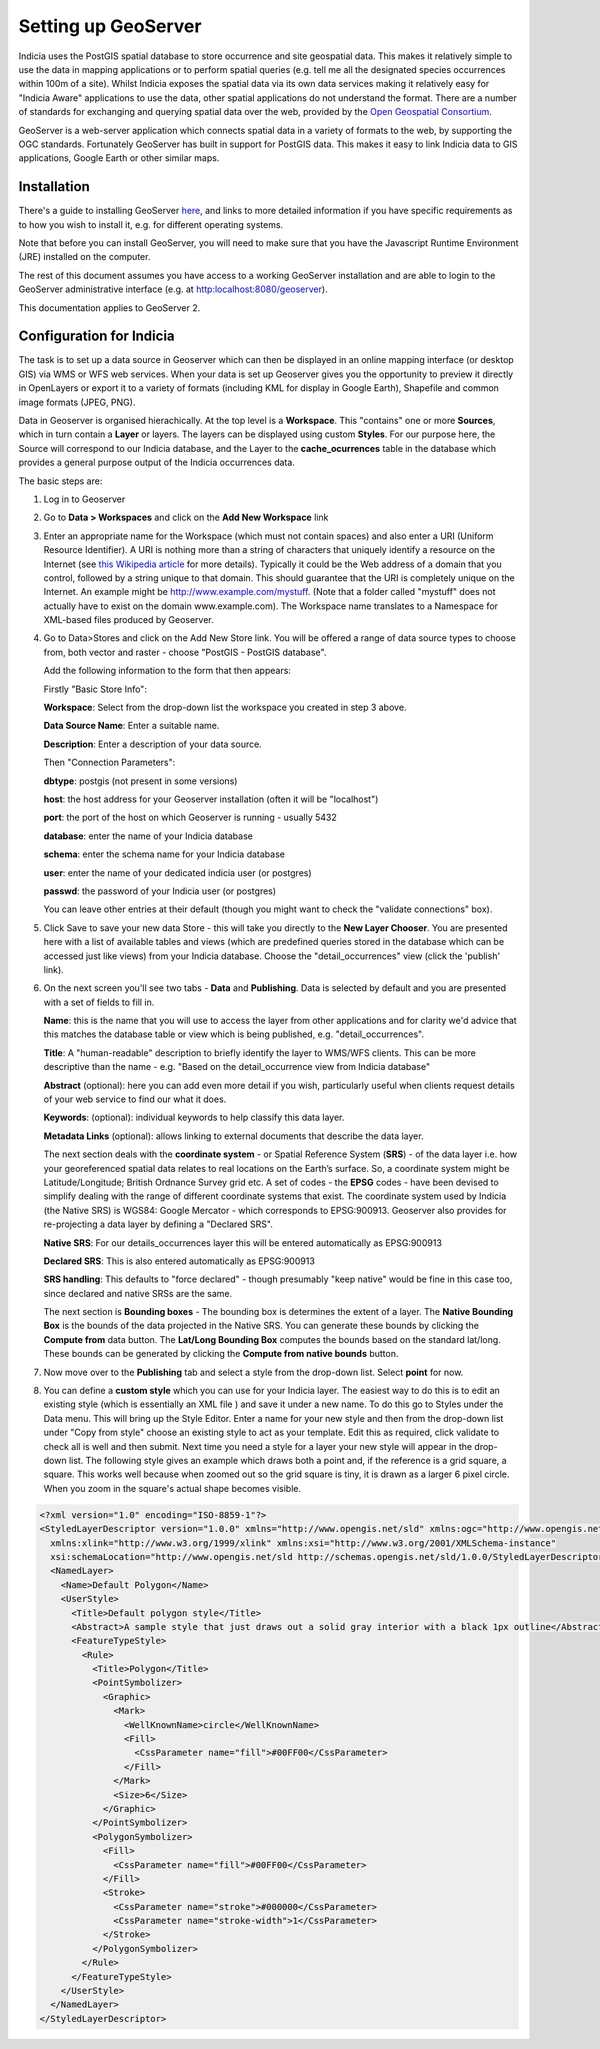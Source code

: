 ********************
Setting up GeoServer
********************

Indicia uses the PostGIS spatial database to store occurrence and site geospatial data.
This makes it relatively simple to use the data in mapping applications or to perform
spatial queries (e.g. tell me all the designated species occurrences within 100m of a
site). Whilst Indicia exposes the spatial data via its own data services making it
relatively easy for "Indicia Aware" applications to use the data, other spatial
applications do not understand the format. There are a number of standards for exchanging
and querying spatial data over the web, provided by the `Open Geospatial Consortium
<http://www.opengeospatial.org/>`_. 

GeoServer is a web-server application which connects
spatial data in a variety of formats to the web, by supporting the OGC standards.
Fortunately GeoServer has built in support for PostGIS data. This makes it easy to link
Indicia data to GIS applications, Google Earth or other similar maps.

Installation
============

There's a guide to installing GeoServer `here
<https://docs.geoserver.org/stable/en/user/installation/>`_, and links to more detailed
information if you have specific requirements as to how you wish to install it, e.g.
for different operating systems.

Note that before you can install GeoServer, you
will need to make sure that you have the Javascript Runtime Environment (JRE) installed
on the computer. 

The rest
of this document assumes you have access to a working GeoServer installation and are able
to login to the GeoServer administrative interface (e.g. at http:localhost:8080/geoserver).

This documentation applies to GeoServer 2.

Configuration for Indicia
=========================

The task is to set up a data source in Geoserver which can then be displayed in an online
mapping interface (or desktop GIS) via WMS or WFS web services. When your data is set up 
Geoserver gives you the opportunity to preview it directly in OpenLayers or export it to a
variety of formats (including KML for display in Google Earth), Shapefile and common image
formats (JPEG, PNG).

Data in Geoserver is organised hierachically. At the top level is a **Workspace**. This
"contains" one or more **Sources**, which in turn contain a **Layer** or layers. The
layers can be displayed using custom **Styles**. For our purpose here, the Source will
correspond to our Indicia database, and the Layer to the **cache_ocurrences** table in the
database which provides a general purpose output of the Indicia occurrences data.

The basic steps are:

#. Log in to Geoserver

#. Go to **Data > Workspaces** and click on the **Add New Workspace** link

#. Enter an appropriate name for the Workspace (which must not contain spaces) and also enter a
   URI (Uniform Resource Identifier). A URI is nothing more than a string of characters
   that uniquely identify a resource on the Internet (see `this Wikipedia article
   <http://en.wikipedia.org/wiki/Uniform_Resource_Identifier>`_ for more details).
   Typically it could be the Web address of a domain that you control, followed by a
   string unique to that domain. This should guarantee that the URI is completely unique
   on the Internet. An example might be http://www.example.com/mystuff. (Note that a
   folder called "mystuff" does not actually have to exist on the domain www.example.com).
   The Workspace name translates to a Namespace for XML-based files produced by Geoserver.
   
#. Go to Data>Stores and click on the Add New Store link. You will be offered a range of 
   data source types to choose from, both vector and raster - choose "PostGIS - PostGIS 
   database".
   
   Add the following information to the form that then appears:
  
   Firstly "Basic Store Info":
  
   **Workspace**: Select from the drop-down list the workspace you created in step 3 above.
  
   **Data Source Name**: Enter a suitable name.
  
   **Description**: Enter a description of your data source.
  
   Then "Connection Parameters":
  
   **dbtype**: postgis (not present in some versions)
  
   **host**: the host address for your Geoserver installation (often it will be 
   "localhost")
   
   **port**: the port of the host on which Geoserver is running - usually 5432
  
   **database**: enter the name of your Indicia database
   
   **schema**: enter the schema name for your Indicia database
  
   **user**: enter the name of your dedicated indicia user (or postgres)
  
   **passwd**: the password of your Indicia user (or postgres)

   You can leave other entries at their default (though you might want to check the 
   "validate connections" box).

#. Click Save to save your new data Store - this will take you directly to the **New Layer 
   Chooser**. You are presented here with a list of available tables and views (which are
   predefined queries stored in the database which can be accessed just like views) from
   your Indicia database. Choose the "detail_occurrences" view (click the 'publish' link).
   
#. On the next screen you'll see two tabs - **Data** and **Publishing**. Data is selected 
   by default and you are presented with a set of fields to fill in.

   **Name**: this is the name that you will use to access the layer from other 
   applications and for clarity we'd advice that this matches the database table or view 
   which is being published, e.g. "detail_occurrences".

   **Title**: A "human-readable" description to briefly identify the layer to WMS/WFS
   clients. This can be more descriptive than the name - e.g. "Based on the
   detail_occurrence view from Indicia database"

   **Abstract** (optional): here you can add even more detail if you wish, particularly
   useful when clients request details of your web service to find our what it does.
  
   **Keywords**: (optional): individual keywords to help classify this data layer.
  
   **Metadata Links** (optional): allows linking to external documents that describe the
   data layer.

   The next section deals with the **coordinate system** - or Spatial Reference System
   (**SRS**) - of the data layer i.e. how your georeferenced spatial data relates to real
   locations on the Earth’s surface. So, a coordinate system might be Latitude/Longitude;
   British Ordnance Survey grid etc. A set of codes - the **EPSG** codes - have been
   devised to simplify dealing with the range of different coordinate systems that exist.
   The coordinate system used by Indicia (the Native SRS) is WGS84: Google Mercator -
   which corresponds to EPSG:900913. Geoserver also provides for re-projecting a data
   layer by defining a "Declared SRS".
  
   **Native SRS**: For our details_occurrences layer this will be entered automatically as
   EPSG:900913
  
   **Declared SRS**: This is also entered automatically as EPSG:900913
  
   **SRS handling**: This defaults to "force declared" - though presumably "keep native"
   would be fine in this case too, since declared and native SRSs are the same.
  
   The next section is **Bounding boxes** - The bounding box is determines the extent of a
   layer. The **Native Bounding Box** is the bounds of the data projected in the Native
   SRS. You can generate these bounds by clicking the **Compute from** data button. The
   **Lat/Long Bounding Box** computes the bounds based on the standard lat/long. These
   bounds can be generated by clicking the **Compute from native bounds** button.
   
#. Now move over to the **Publishing** tab and select a style from the drop-down list. 
   Select **point** for now.

#. You can define a **custom style** which you can use for your Indicia layer. The easiest
   way to do this is to edit an existing style (which is essentially an XML file ) and
   save it under a new name. To do this go to Styles under the Data menu. This will bring
   up the Style Editor. Enter a name for your new style and then from the drop-down list
   under "Copy from style" choose an existing style to act as your template. Edit this as
   required, click validate to check all is well and then submit. Next time you need a
   style for a layer your new style will appear in the drop-down list. The following style
   gives an example which draws both a point and, if the reference is a grid square, a
   square. This works well because when zoomed out so the grid square is tiny, it is drawn
   as a larger 6 pixel circle. When you zoom in the square's actual shape becomes visible.

.. code-block:: xml

  <?xml version="1.0" encoding="ISO-8859-1"?>
  <StyledLayerDescriptor version="1.0.0" xmlns="http://www.opengis.net/sld" xmlns:ogc="http://www.opengis.net/ogc"
    xmlns:xlink="http://www.w3.org/1999/xlink" xmlns:xsi="http://www.w3.org/2001/XMLSchema-instance"
    xsi:schemaLocation="http://www.opengis.net/sld http://schemas.opengis.net/sld/1.0.0/StyledLayerDescriptor.xsd">
    <NamedLayer>
      <Name>Default Polygon</Name>
      <UserStyle>
        <Title>Default polygon style</Title>
        <Abstract>A sample style that just draws out a solid gray interior with a black 1px outline</Abstract>
        <FeatureTypeStyle>
          <Rule>
            <Title>Polygon</Title>
            <PointSymbolizer>
              <Graphic>
                <Mark>
                  <WellKnownName>circle</WellKnownName>
                  <Fill>
                    <CssParameter name="fill">#00FF00</CssParameter>
                  </Fill>
                </Mark>
                <Size>6</Size>
              </Graphic>
            </PointSymbolizer>
            <PolygonSymbolizer>
              <Fill>
                <CssParameter name="fill">#00FF00</CssParameter>
              </Fill>
              <Stroke>
                <CssParameter name="stroke">#000000</CssParameter>
                <CssParameter name="stroke-width">1</CssParameter>
              </Stroke>
            </PolygonSymbolizer>          
          </Rule>
        </FeatureTypeStyle>
      </UserStyle>
    </NamedLayer>
  </StyledLayerDescriptor>